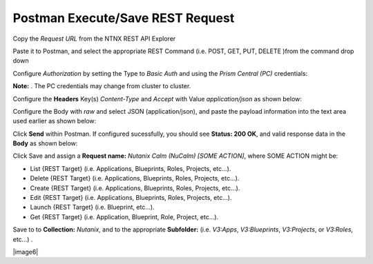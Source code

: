 *************************************
**Postman Execute/Save REST Request**
*************************************

Copy the *Request URL* from the NTNX REST API Explorer

|image0|

Paste it to Postman, and select the appropriate REST Command (i.e. POST, GET, PUT, DELETE )from the command drop down

|image1|

Configure *Authorization* by setting the Type to *Basic Auth* and using the *Prism Central (PC)* credentials:

**Note:** . The PC credentials may change from cluster to cluster. 

|image2|

Configure the **Headers** Key(s) *Content-Type* and *Accept* with Value *application/json* as shown below:

|image3|

Configure the Body with *raw* and select JSON (application/json), and paste the payload information into the text area used earlier as shown below:

|image4|

Click **Send** within Postman.  If configured sucessfully, you should see **Status: 200 OK**, and valid response data in the **Body** as shown below: 

|image5|


Click Save and assign a **Request name:** *Nutanix Calm (NuCalm) [SOME ACTION]*, where SOME ACTION might be:

- List {REST Target} (i.e. Applications, Blueprints, Roles, Projects, etc...).
- Delete {REST Target} (i.e. Applications, Blueprints, Roles, Projects, etc...).
- Create {REST Target} (i.e. Applications, Blueprints, Roles, Projects, etc...).
- Edit {REST Target} (i.e. Applications, Blueprints, Roles, Projects, etc...).
- Launch {REST Target} (i.e. Blueprint, etc...).
- Get {REST Target} (i.e. Application, Blueprint, Role, Project, etc...).

Save to to **Collection:** *Nutanix*, and to the appropriate **Subfolder:** (i.e. *V3:Apps*, *V3:Blueprints*, *V3:Projects*, or *V3:Roles*, etc...) .  

|image6|

.. |image0| image:: ./media/image10.png
.. |image1| image:: ./media/image12.png
.. |image2| image:: ./media/image13.png
.. |image3| image:: ./media/image14.png
.. |image4| image:: ./media/image15.png
.. |image5| image:: ./media/image16.png
.. |image7| image:: ./media/image17.png

